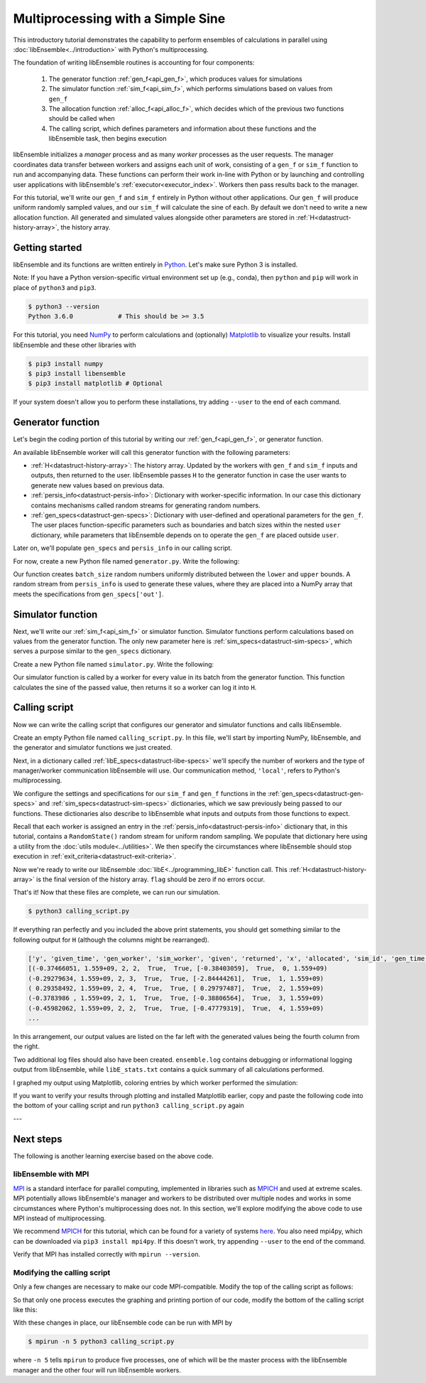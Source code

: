 ==================================
Multiprocessing with a Simple Sine
==================================

This introductory tutorial demonstrates the capability to perform ensembles of
calculations in parallel using :doc:`libEnsemble<../introduction>` with Python's
multiprocessing.

The foundation of writing libEnsemble routines is accounting for four components:

    1. The generator function :ref:`gen_f<api_gen_f>`, which produces values for simulations
    2. The simulator function :ref:`sim_f<api_sim_f>`, which performs simulations based on values from ``gen_f``
    3. The allocation function :ref:`alloc_f<api_alloc_f>`, which decides which of the previous two functions should be called when
    4. The calling script, which defines parameters and information about these functions and the libEnsemble task, then begins execution

libEnsemble initializes a *manager* process and as many *worker* processes as the
user requests. The manager coordinates data transfer between workers and assigns
each unit of work, consisting of a ``gen_f`` or ``sim_f`` function to run and
accompanying data. These functions can perform their work in-line with Python or by
launching and controlling user applications with libEnsemble's :ref:`executor<executor_index>`.
Workers then pass results back to the manager.

For this tutorial, we'll write our ``gen_f`` and ``sim_f`` entirely in Python
without other applications. Our ``gen_f`` will produce uniform randomly sampled
values, and our ``sim_f`` will calculate the sine of each. By default we don't
need to write a new allocation function. All generated and simulated values
alongside other parameters are stored in :ref:`H<datastruct-history-array>`,
the history array.

.. _libEnsemble: https://libensemble.readthedocs.io/en/latest/quickstart.html

Getting started
---------------

libEnsemble and its functions are written entirely in Python_. Let's make sure
Python 3 is installed.

Note: If you have a Python version-specific virtual environment set up (e.g., conda),
then ``python`` and ``pip`` will work in place of ``python3`` and ``pip3``.

.. code-block:: bash

    $ python3 --version
    Python 3.6.0            # This should be >= 3.5

.. _Python: https://www.python.org/

For this tutorial, you need NumPy_ to perform calculations and (optionally)
Matplotlib_ to visualize your results. Install libEnsemble and these other 
libraries with

.. code-block:: bash

    $ pip3 install numpy
    $ pip3 install libensemble
    $ pip3 install matplotlib # Optional

If your system doesn't allow you to perform these installations, try adding
``--user`` to the end of each command.

.. _NumPy: https://www.numpy.org/
.. _Matplotlib: https://matplotlib.org/

Generator function
------------------

Let's begin the coding portion of this tutorial by writing our
:ref:`gen_f<api_gen_f>`, or generator function.

An available libEnsemble worker will call this generator function with the
following parameters:

* :ref:`H<datastruct-history-array>`: The history array. Updated by the workers
  with ``gen_f`` and ``sim_f`` inputs and outputs, then returned to the user.
  libEnsemble passes ``H`` to the generator function in case the user wants to
  generate new values based on previous data.

* :ref:`persis_info<datastruct-persis-info>`: Dictionary with worker-specific
  information. In our case this dictionary contains mechanisms called random
  streams for generating random numbers.

* :ref:`gen_specs<datastruct-gen-specs>`: Dictionary with user-defined and
  operational parameters for the ``gen_f``. The user places function-specific
  parameters such as boundaries and batch sizes within the nested ``user`` dictionary,
  while parameters that libEnsemble depends on to operate the ``gen_f`` are placed
  outside ``user``.

Later on, we'll populate ``gen_specs`` and ``persis_info`` in our calling script.

For now, create a new Python file named ``generator.py``. Write the following:

.. code-block:: python
    :linenos:
    :caption: examples/tutorials/tutorial_gen.py

    import numpy as np

    def gen_random_sample(H, persis_info, gen_specs, _):
        # underscore parameter for internal/testing arguments

        # Pull out user parameters to perform calculations
        user_specs = gen_specs['user']

        # Get lower and upper bounds from gen_specs
        lower = user_specs['lower']
        upper = user_specs['upper']

        # Determine how many values to generate
        num = len(lower)
        batch_size = user_specs['gen_batch_size']

        # Create array of 'batch_size' zeros
        out = np.zeros(batch_size, dtype=gen_specs['out'])

        # Replace those zeros with the random numbers
        out['x'] = persis_info['rand_stream'].uniform(lower, upper, (batch_size, num))

        # Send back our output and persis_info
        return out, persis_info

Our function creates ``batch_size`` random numbers uniformly distributed
between the ``lower`` and ``upper`` bounds. A random stream
from ``persis_info`` is used to generate these values, where they are placed
into a NumPy array that meets the specifications from ``gen_specs['out']``.

Simulator function
------------------

Next, we'll write our :ref:`sim_f<api_sim_f>` or simulator function. Simulator
functions perform calculations based on values from the generator function.
The only new parameter here is :ref:`sim_specs<datastruct-sim-specs>`, which
serves a purpose similar to the ``gen_specs`` dictionary.

Create a new Python file named ``simulator.py``. Write the following:

.. code-block:: python
    :linenos:
    :caption: examples/tutorials/tutorial_sim.py

    import numpy as np

    def sim_find_sine(H, persis_info, sim_specs, _):
        # underscore for internal/testing arguments

        # Create an output array of a single zero
        out = np.zeros(1, dtype=sim_specs['out'])

        # Set the zero to the sine of the input value stored in H
        out['y'] = np.sin(H['x'])

        # Send back our output and persis_info
        return out, persis_info

Our simulator function is called by a worker for every value in its batch from
the generator function. This function calculates the sine of the passed value,
then returns it so a worker can log it into ``H``.

Calling script
--------------

Now we can write the calling script that configures our generator and simulator
functions and calls libEnsemble.

Create an empty Python file named ``calling_script.py``.
In this file, we'll start by importing NumPy, libEnsemble, and the generator and
simulator functions we just created.

Next, in a dictionary called :ref:`libE_specs<datastruct-libe-specs>` we'll
specify the number of workers and the type of manager/worker communication
libEnsemble will use. Our communication method, ``'local'``, refers to Python's
multiprocessing.

.. code-block:: python
    :linenos:

    import numpy as np
    from libensemble.libE import libE
    from generator import gen_random_sample
    from simulator import sim_find_sine

    nworkers = 4
    libE_specs = {'nworkers': nworkers, 'comms': 'local'}

We configure the settings and specifications for our ``sim_f`` and ``gen_f``
functions in the :ref:`gen_specs<datastruct-gen-specs>` and
:ref:`sim_specs<datastruct-sim-specs>` dictionaries, which we saw previously
being passed to our functions. These dictionaries also describe to libEnsemble
what inputs and outputs from those functions to expect.

.. code-block:: python
    :linenos:

    gen_specs = {'gen_f': gen_random_sample,   # Our generator function
                 'out': [('x', float, (1,))],  # gen_f output (name, type, size)
                 'user': {
                    'lower': np.array([-3]),   # lower boundary for random sampling
                    'upper': np.array([3]),    # upper boundary for random sampling
                    'gen_batch_size': 5        # number of x's gen_f generates per call
                    }
                 }

    sim_specs = {'sim_f': sim_find_sine,       # Our simulator function
                 'in': ['x'],                  # Input field names. 'x' from gen_f output
                 'out': [('y', float)]}        # sim_f output. 'y' = sine('x')

Recall that each worker is assigned an entry in the :ref:`persis_info<datastruct-persis-info>`
dictionary that, in this tutorial, contains  a ``RandomState()`` random stream for
uniform random sampling. We populate that dictionary here using a utility from
the :doc:`utils module<../utilities>`. We then specify the circumstances
where libEnsemble should stop execution in :ref:`exit_criteria<datastruct-exit-criteria>`.

.. code-block:: python
    :linenos:

    persis_info = add_unique_random_streams({}, nworkers+1) # Worker numbers start at 1

    exit_criteria = {'sim_max': 80}           # Stop libEnsemble after 80 simulations

Now we're ready to write our libEnsemble :doc:`libE<../programming_libE>`
function call. This :ref:`H<datastruct-history-array>` is the final version of
the history array. ``flag`` should be zero if no errors occur.

.. code-block:: python
    :linenos:

    H, persis_info, flag = libE(sim_specs, gen_specs, exit_criteria, persis_info,
                                libE_specs=libE_specs)

    print([i for i in H.dtype.fields])  # (optional) to visualize our history array
    print(H)

That's it! Now that these files are complete, we can run our simulation.

.. code-block:: bash

  $ python3 calling_script.py

If everything ran perfectly and you included the above print statements, you
should get something similar to the following output for ``H`` (although the
columns might be rearranged).

.. code-block::

  ['y', 'given_time', 'gen_worker', 'sim_worker', 'given', 'returned', 'x', 'allocated', 'sim_id', 'gen_time']
  [(-0.37466051, 1.559+09, 2, 2,  True,  True, [-0.38403059],  True,  0, 1.559+09)
  (-0.29279634, 1.559+09, 2, 3,  True,  True, [-2.84444261],  True,  1, 1.559+09)
  ( 0.29358492, 1.559+09, 2, 4,  True,  True, [ 0.29797487],  True,  2, 1.559+09)
  (-0.3783986 , 1.559+09, 2, 1,  True,  True, [-0.38806564],  True,  3, 1.559+09)
  (-0.45982062, 1.559+09, 2, 2,  True,  True, [-0.47779319],  True,  4, 1.559+09)
  ...

In this arrangement, our output values are listed on the far left with the
generated values being the fourth column from the right.

Two additional log files should also have been created.
``ensemble.log`` contains debugging or informational logging output from
libEnsemble, while ``libE_stats.txt`` contains a quick summary of all
calculations performed.

I graphed my output using Matplotlib, coloring entries by which worker performed
the simulation:

.. image:: ../images/sinex.png
  :alt: sine

If you want to verify your results through plotting and installed Matplotlib
earlier, copy and paste the following code into the bottom of your calling
script and run ``python3 calling_script.py`` again

.. code-block:: python
  :linenos:

  import matplotlib.pyplot as plt
  colors = ['b', 'g', 'r', 'y', 'm', 'c', 'k', 'w']

  for i in range(1, nworkers + 1):
      worker_xy = np.extract(H['sim_worker'] == i, H)
      x = [entry.tolist()[0] for entry in worker_xy['x']]
      y = [entry for entry in worker_xy['y']]
      plt.scatter(x, y, label='Worker {}'.format(i), c=colors[i-1])

  plt.title('Sine calculations for a uniformly sampled random distribution')
  plt.xlabel('x')
  plt.ylabel('sine(x)')
  plt.legend(loc = 'lower right')
  plt.show()

---

Next steps
----------

The following is another learning exercise based on the above code.

libEnsemble with MPI
""""""""""""""""""""

MPI_ is a standard interface for parallel computing, implemented in libraries
such as MPICH_ and used at extreme scales. MPI potentially allows libEnsemble's
manager and workers to be distributed over multiple nodes and works in some
circumstances where Python's multiprocessing does not. In this section, we'll
explore modifying the above code to use MPI instead of multiprocessing.

We recommend MPICH_ for this tutorial, which can be found for a variety of systems
here_. You also need mpi4py, which can be downloaded via ``pip3 install mpi4py``.
If this doesn't work, try appending ``--user`` to the end of the command.

Verify that MPI has installed correctly with ``mpirun --version``.

Modifying the calling script
""""""""""""""""""""""""""""

Only a few changes are necessary to make our code MPI-compatible. Modify the top
of the calling script as follows:

.. code-block:: python
    :linenos:
    :emphasize-lines: 5,7,8,10,11

    import numpy as np
    from libensemble.libE import libE
    from generator import gen_random_sample
    from simulator import sim_find_sine
    from mpi4py import MPI

    # nworkers = 4                                # nworkers will come from MPI
    libE_specs = {'comms': 'mpi'}                 # 'nworkers' removed, 'comms' now 'mpi'

    nworkers = MPI.COMM_WORLD.Get_size() - 1
    is_master = (MPI.COMM_WORLD.Get_rank() == 0)  # master process has MPI rank 0

So that only one process executes the graphing and printing portion of our code,
modify the bottom of the calling script like this:

.. code-block:: python
  :linenos:
  :emphasize-lines: 4

    H, persis_info, flag = libE(sim_specs, gen_specs, exit_criteria, persis_info,
                                libE_specs=libE_specs)

    if is_master:
        # Some (optional) statements to visualize our history array
        print([i for i in H.dtype.fields])
        print(H)

        import matplotlib.pyplot as plt
        colors = ['b', 'g', 'r', 'y', 'm', 'c', 'k', 'w']

        for i in range(1, nworkers + 1):
            worker_xy = np.extract(H['sim_worker'] == i, H)
            x = [entry.tolist()[0] for entry in worker_xy['x']]
            y = [entry for entry in worker_xy['y']]
            plt.scatter(x, y, label='Worker {}'.format(i), c=colors[i-1])

        plt.title('Sine calculations for a uniformly sampled random distribution')
        plt.xlabel('x')
        plt.ylabel('sine(x)')
        plt.legend(loc='lower right')
        plt.show()

With these changes in place, our libEnsemble code can be run with MPI by

.. code-block:: bash

  $ mpirun -n 5 python3 calling_script.py

where ``-n 5`` tells ``mpirun`` to produce five processes, one of which will be
the master process with the libEnsemble manager and the other four will run
libEnsemble workers.

.. _MPI: https://en.wikipedia.org/wiki/Message_Passing_Interface
.. _MPICH: https://www.mpich.org/
.. _here: https://www.mpich.org/downloads/
